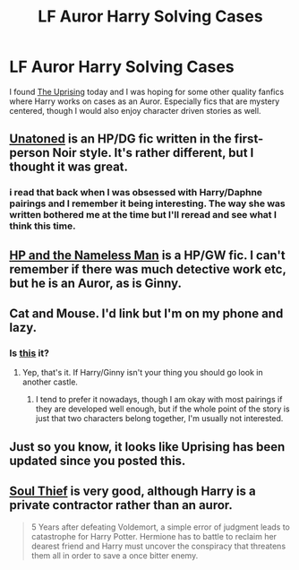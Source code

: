 #+TITLE: LF Auror Harry Solving Cases

* LF Auror Harry Solving Cases
:PROPERTIES:
:Author: iamspambot
:Score: 5
:DateUnix: 1433553462.0
:DateShort: 2015-Jun-06
:FlairText: Request
:END:
I found [[https://www.fanfiction.net/s/11196963/1/The-Uprising][The Uprising]] today and I was hoping for some other quality fanfics where Harry works on cases as an Auror. Especially fics that are mystery centered, though I would also enjoy character driven stories as well.


** [[https://www.fanfiction.net/s/8262940/1/Unatoned][Unatoned]] is an HP/DG fic written in the first-person Noir style. It's rather different, but I thought it was great.
:PROPERTIES:
:Author: fxf
:Score: 3
:DateUnix: 1433563631.0
:DateShort: 2015-Jun-06
:END:

*** i read that back when I was obsessed with Harry/Daphne pairings and I remember it being interesting. The way she was written bothered me at the time but I'll reread and see what I think this time.
:PROPERTIES:
:Author: iamspambot
:Score: 1
:DateUnix: 1433564065.0
:DateShort: 2015-Jun-06
:END:


** [[https://www.fanfiction.net/s/9537818/1/Harry-Potter-and-the-Nameless-Man][HP and the Nameless Man]] is a HP/GW fic. I can't remember if there was much detective work etc, but he is an Auror, as is Ginny.
:PROPERTIES:
:Author: ThisIsForYouSir
:Score: 3
:DateUnix: 1433606526.0
:DateShort: 2015-Jun-06
:END:


** Cat and Mouse. I'd link but I'm on my phone and lazy.
:PROPERTIES:
:Author: LeisureSuiteLarry
:Score: 2
:DateUnix: 1433554212.0
:DateShort: 2015-Jun-06
:END:

*** Is [[https://www.fanfiction.net/s/5321945/1/Cat-Mouse][this]] it?
:PROPERTIES:
:Author: iamspambot
:Score: 1
:DateUnix: 1433563140.0
:DateShort: 2015-Jun-06
:END:

**** Yep, that's it. If Harry/Ginny isn't your thing you should go look in another castle.
:PROPERTIES:
:Author: LeisureSuiteLarry
:Score: 1
:DateUnix: 1433567077.0
:DateShort: 2015-Jun-06
:END:

***** I tend to prefer it nowadays, though I am okay with most pairings if they are developed well enough, but if the whole point of the story is just that two characters belong together, I'm usually not interested.
:PROPERTIES:
:Author: iamspambot
:Score: 2
:DateUnix: 1433622122.0
:DateShort: 2015-Jun-07
:END:


** Just so you know, it looks like Uprising has been updated since you posted this.
:PROPERTIES:
:Author: ForgotMyLastPasscode
:Score: 2
:DateUnix: 1433618473.0
:DateShort: 2015-Jun-06
:END:


** [[https://www.fanfiction.net/s/6479080/1/Soul-Thief][Soul Thief]] is very good, although Harry is a private contractor rather than an auror.

#+begin_quote
  5 Years after defeating Voldemort, a simple error of judgment leads to catastrophe for Harry Potter. Hermione has to battle to reclaim her dearest friend and Harry must uncover the conspiracy that threatens them all in order to save a once bitter enemy.
#+end_quote
:PROPERTIES:
:Score: 2
:DateUnix: 1433620360.0
:DateShort: 2015-Jun-07
:END:
